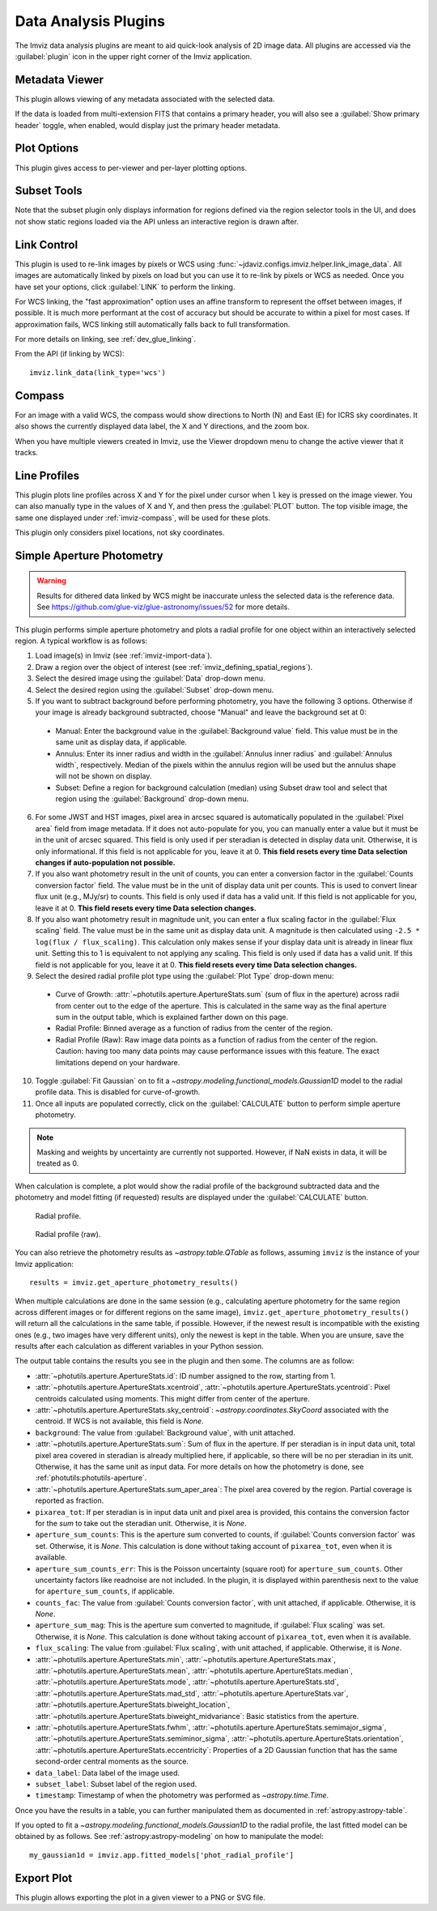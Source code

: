 .. _imviz_plugins:

*********************
Data Analysis Plugins
*********************

The Imviz data analysis plugins are meant to aid quick-look analysis
of 2D image data. All plugins are accessed via the :guilabel:`plugin`
icon in the upper right corner of the Imviz application.

.. image:: ../img/plugins.jpg
    :alt: Imviz Plugins

.. _metadata-viewer:

Metadata Viewer
===============

This plugin allows viewing of any metadata associated with the selected data.

If the data is loaded from multi-extension FITS that contains a primary header,
you will also see a :guilabel:`Show primary header` toggle, when enabled, would
display just the primary header metadata.

.. _imviz-plot-options:

Plot Options
============

This plugin gives access to per-viewer and per-layer plotting options.

.. seealso::

    :ref:`Display Settings <display-settings>`
        Documentation on various display settings in the Jdaviz viewers.


.. _imviz-subset-plugin:

Subset Tools
============

Note that the subset plugin only displays information for regions defined via
the region selector tools in the UI, and does not show static regions loaded 
via the API unless an interactive region is drawn after. 

.. seealso::

    :ref:`Subset Tools <specviz-subset-plugin>`
        Specviz documentation on the Subset Tools plugin.

.. _imviz-link-control:

Link Control
============

This plugin is used to re-link images by pixels or WCS using
:func:`~jdaviz.configs.imviz.helper.link_image_data`.
All images are automatically linked by pixels on load but you can use
it to re-link by pixels or WCS as needed. Once you have set your
options, click :guilabel:`LINK` to perform the linking.

For WCS linking, the "fast approximation" option uses an affine transform
to represent the offset between images, if possible. It is much more
performant at the cost of accuracy but should be accurate to within a pixel
for most cases. If approximation fails, WCS linking still automatically
falls back to full transformation.

For more details on linking, see :ref:`dev_glue_linking`.

From the API (if linking by WCS)::

    imviz.link_data(link_type='wcs')

.. _imviz-compass:

Compass
=======

For an image with a valid WCS, the compass would show directions to North (N)
and East (E) for ICRS sky coordinates. It also shows the currently displayed
data label, the X and Y directions, and the zoom box.

When you have multiple viewers created in Imviz, use the Viewer dropdown menu
to change the active viewer that it tracks.

.. _line-profile-xy:

Line Profiles
=============

This plugin plots line profiles across X and Y for the pixel under cursor
when ``l`` key is pressed on the image viewer. You can also manually type in the
values of X and Y, and then press the :guilabel:`PLOT` button.
The top visible image, the same one displayed under :ref:`imviz-compass`,
will be used for these plots.

This plugin only considers pixel locations, not sky coordinates.

.. _aper-phot-simple:

Simple Aperture Photometry
==========================

.. warning::

    Results for dithered data linked by WCS might be inaccurate unless the selected
    data is the reference data. See https://github.com/glue-viz/glue-astronomy/issues/52
    for more details.

This plugin performs simple aperture photometry
and plots a radial profile for one object within
an interactively selected region. A typical workflow is as follows:

1. Load image(s) in Imviz (see :ref:`imviz-import-data`).
2. Draw a region over the object of interest (see :ref:`imviz_defining_spatial_regions`).
3. Select the desired image using the :guilabel:`Data` drop-down menu.
4. Select the desired region using the :guilabel:`Subset` drop-down menu.
5. If you want to subtract background before performing photometry,
   you have the following 3 options. Otherwise if your image is already
   background subtracted, choose "Manual" and leave the background set at 0:

  * Manual: Enter the background value in the :guilabel:`Background value` field.
    This value must be in the same unit as display data, if applicable.
  * Annulus: Enter its inner radius and width in the :guilabel:`Annulus inner radius`
    and :guilabel:`Annulus width`, respectively. Median of the pixels within
    the annulus region will be used but the annulus shape will not be shown on display.
  * Subset: Define a region for background calculation (median) using Subset draw tool
    and select that region using the :guilabel:`Background` drop-down menu.

6. For some JWST and HST images, pixel area in arcsec squared is automatically
   populated in the :guilabel:`Pixel area` field from image metadata. If it does
   not auto-populate for you, you can manually enter a value but it must be in the
   unit of arcsec squared. This field is only used if per steradian is detected
   in display data unit. Otherwise, it is only informational.
   If this field is not applicable for you, leave it at 0.
   **This field resets every time Data selection changes if auto-population not possible.**
7. If you also want photometry result in the unit of counts, you can enter a
   conversion factor in the :guilabel:`Counts conversion factor` field. The value
   must be in the unit of display data unit per counts. This is used to convert linear
   flux unit (e.g., MJy/sr) to counts. This field is only used if data has a valid unit.
   If this field is not applicable for you, leave it at 0.
   **This field resets every time Data selection changes.**
8. If you also want photometry result in magnitude unit, you can enter a flux
   scaling factor in the :guilabel:`Flux scaling` field. The value must be in the
   same unit as display data unit. A magnitude is then calculated using
   ``-2.5 * log(flux / flux_scaling)``. This calculation only makes sense if your
   display data unit is already in linear flux unit. Setting this to 1 is equivalent
   to not applying any scaling. This field is only used if data has a valid unit.
   If this field is not applicable for you, leave it at 0.
   **This field resets every time Data selection changes.**
9. Select the desired radial profile plot type using the :guilabel:`Plot Type` drop-down menu:

  * Curve of Growth: :attr:`~photutils.aperture.ApertureStats.sum` (sum of flux in the aperture)
    across radii from center out to the edge of the aperture. This is calculated in the same
    way as the final aperture sum in the output table, which is explained farther down on
    this page.
  * Radial Profile: Binned average as a function of radius from the center of the region.
  * Radial Profile (Raw): Raw image data points as a function of radius from the center of the region.
    Caution: having too many data points may cause performance issues with this feature. 
    The exact limitations depend on your hardware.

10. Toggle :guilabel:`Fit Gaussian` on to fit a `~astropy.modeling.functional_models.Gaussian1D`
    model to the radial profile data. This is disabled for curve-of-growth.
11. Once all inputs are populated correctly, click on the :guilabel:`CALCULATE`
    button to perform simple aperture photometry.

.. note::

    Masking and weights by uncertainty are currently not supported.
    However, if NaN exists in data, it will be treated as 0.

When calculation is complete, a plot would show the radial profile
of the background subtracted data and the photometry and model fitting (if requested)
results are displayed under the :guilabel:`CALCULATE` button.

.. figure:: img/imviz_radial_profile.png
    :alt: Imviz radial profile plot.

    Radial profile.

.. figure:: img/imviz_radial_profile_raw.png
    :alt: Imviz radial profile plot (raw).

    Radial profile (raw).

You can also retrieve the photometry results as `~astropy.table.QTable` as follows,
assuming ``imviz`` is the instance of your Imviz application::

    results = imviz.get_aperture_photometry_results()

When multiple calculations are done in the same session (e.g., calculating
aperture photometry for the same region across different images or for
different regions on the same image), ``imviz.get_aperture_photometry_results()``
will return all the calculations in the same table, if possible.
However, if the newest result is incompatible with the existing ones (e.g., two
images have very different units), only the newest is kept in the table.
When you are unsure, save the results after each calculation as different
variables in your Python session.

The output table contains the results you see in the plugin and then some.
The columns are as follow:

* :attr:`~photutils.aperture.ApertureStats.id`: ID number assigned to the row,
  starting from 1.
* :attr:`~photutils.aperture.ApertureStats.xcentroid`,
  :attr:`~photutils.aperture.ApertureStats.ycentroid`: Pixel centroids
  calculated using moments. This might differ from center of the aperture.
* :attr:`~photutils.aperture.ApertureStats.sky_centroid`:
  `~astropy.coordinates.SkyCoord` associated with the centroid.
  If WCS is not available, this field is `None`.
* ``background``: The value from :guilabel:`Background value`, with unit attached.
* :attr:`~photutils.aperture.ApertureStats.sum`: Sum of flux in the aperture.
  If per steradian is in input data unit, total pixel area covered in steradian
  is already multiplied here, if applicable, so there will be no per steradian
  in its unit. Otherwise, it has the same unit as input data. For more details
  on how the photometry is done, see :ref:`photutils:photutils-aperture`.
* :attr:`~photutils.aperture.ApertureStats.sum_aper_area`: The pixel area
  covered by the region. Partial coverage is reported as fraction.
* ``pixarea_tot``: If per steradian is in input data unit and pixel area is
  provided, this contains the conversion factor for the *sum* to take out
  the steradian unit. Otherwise, it is `None`.
* ``aperture_sum_counts``: This is the aperture sum converted to counts,
  if :guilabel:`Counts conversion factor` was set. Otherwise, it is `None`.
  This calculation is done without taking account of ``pixarea_tot``, even
  when it is available.
* ``aperture_sum_counts_err``: This is the Poisson uncertainty (square root)
  for ``aperture_sum_counts``. Other uncertainty factors like readnoise are
  not included. In the plugin, it is displayed within parenthesis next to
  the value for ``aperture_sum_counts``, if applicable.
* ``counts_fac``: The value from :guilabel:`Counts conversion factor`, with
  unit attached, if applicable. Otherwise, it is `None`.
* ``aperture_sum_mag``: This is the aperture sum converted to magnitude, if
  :guilabel:`Flux scaling` was set. Otherwise, it is `None`. This calculation
  is done without taking account of ``pixarea_tot``, even when it is available.
* ``flux_scaling``: The value from :guilabel:`Flux scaling`, with unit attached,
  if applicable. Otherwise, it is `None`.
* :attr:`~photutils.aperture.ApertureStats.min`,
  :attr:`~photutils.aperture.ApertureStats.max`,
  :attr:`~photutils.aperture.ApertureStats.mean`,
  :attr:`~photutils.aperture.ApertureStats.median`,
  :attr:`~photutils.aperture.ApertureStats.mode`,
  :attr:`~photutils.aperture.ApertureStats.std`,
  :attr:`~photutils.aperture.ApertureStats.mad_std`,
  :attr:`~photutils.aperture.ApertureStats.var`,
  :attr:`~photutils.aperture.ApertureStats.biweight_location`,
  :attr:`~photutils.aperture.ApertureStats.biweight_midvariance`: Basic statistics
  from the aperture.
* :attr:`~photutils.aperture.ApertureStats.fwhm`,
  :attr:`~photutils.aperture.ApertureStats.semimajor_sigma`,
  :attr:`~photutils.aperture.ApertureStats.semiminor_sigma`,
  :attr:`~photutils.aperture.ApertureStats.orientation`,
  :attr:`~photutils.aperture.ApertureStats.eccentricity`: Properties of a 2D
  Gaussian function that has the same second-order central moments as the source.
* ``data_label``: Data label of the image used.
* ``subset_label``: Subset label of the region used.
* ``timestamp``: Timestamp of when the photometry was performed as
  `~astropy.time.Time`.

Once you have the results in a table, you can further manipulated them as
documented in :ref:`astropy:astropy-table`.

If you opted to fit a `~astropy.modeling.functional_models.Gaussian1D`
to the radial profile, the last fitted model can be obtained by as follows.
See :ref:`astropy:astropy-modeling` on how to manipulate the model::

    my_gaussian1d = imviz.app.fitted_models['phot_radial_profile']

.. _imviz-export-plot:

Export Plot
===========

This plugin allows exporting the plot in a given viewer to a PNG or SVG file.
